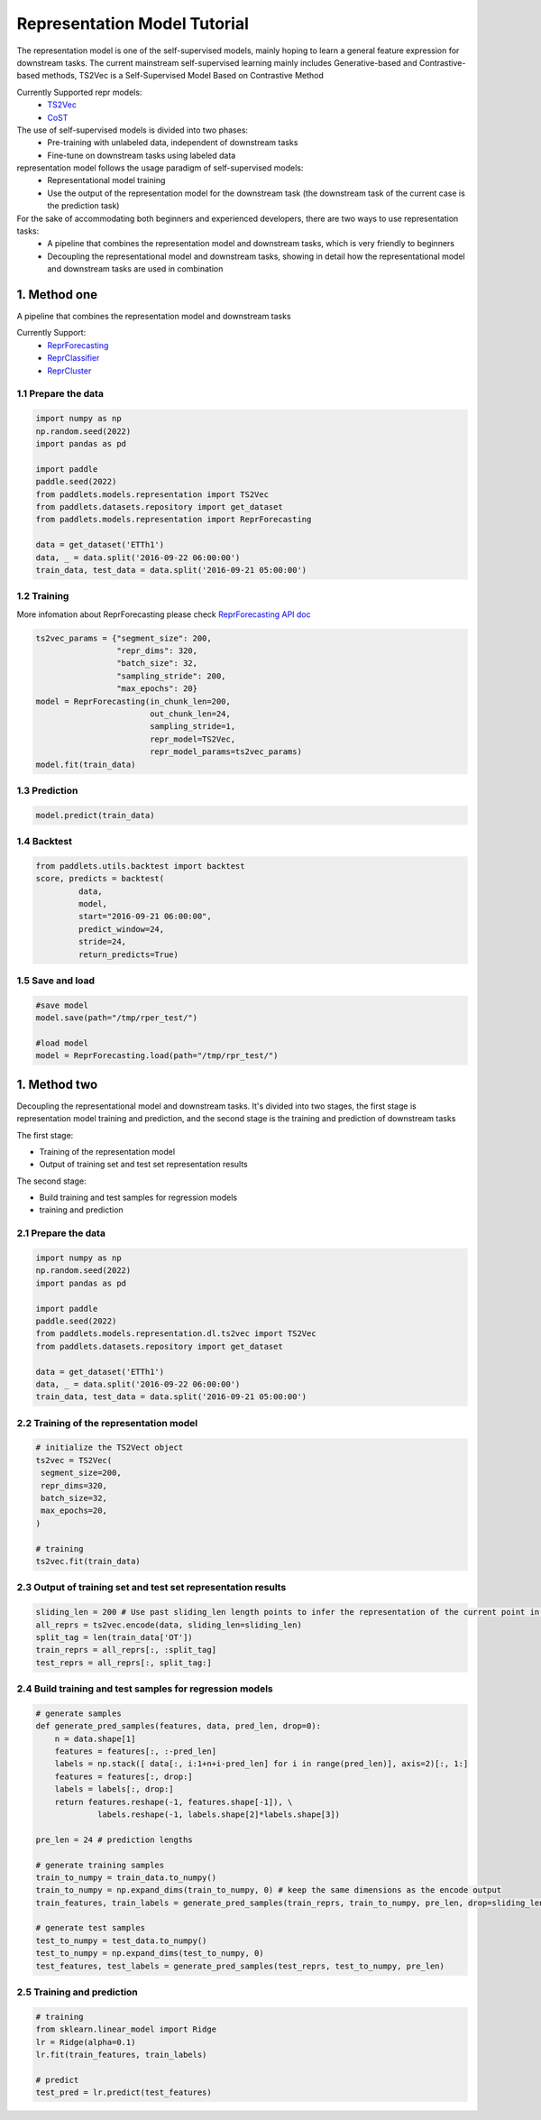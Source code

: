 =============================
Representation Model Tutorial
=============================

The representation model is one of the self-supervised models, mainly hoping to learn a general feature expression for downstream tasks. The current mainstream self-supervised learning mainly includes Generative-based and Contrastive-based methods, TS2Vec is a Self-Supervised Model Based on Contrastive Method

Currently Supported repr models:
    - `TS2Vec <../../api/paddlets.models.representation.dl.ts2vec.html>`_ 
    - `CoST <../../api/paddlets.models.representation.dl.cost.html>`_ 

The use of self-supervised models is divided into two phases:
    - Pre-training with unlabeled data, independent of downstream tasks
    - Fine-tune on downstream tasks using labeled data

representation model follows the usage paradigm of self-supervised models:
    - Representational model training
    - Use the output of the representation model for the downstream task (the downstream task of the current case is the prediction task)

For the sake of accommodating both beginners and experienced developers, there are two ways to use representation tasks:
    - A pipeline that combines the representation model and downstream tasks, which is very friendly to beginners
    - Decoupling the representational model and downstream tasks, showing in detail how the representational model and downstream tasks are used in combination

1. Method one
=================

A pipeline that combines the representation model and downstream tasks

Currently Support:
    - `ReprForecasting <../../api/paddlets.models.representation.task.repr_forecasting.html>`_ 
    - `ReprClassifier <../../api/paddlets.models.representation.task.repr_classifier.html>`_ 
    - `ReprCluster <../../api/paddlets.models.representation.task.repr_cluster.html>`_ 

1.1 Prepare the data
--------------------

.. code-block:: python

   import numpy as np
   np.random.seed(2022)
   import pandas as pd

   import paddle
   paddle.seed(2022)
   from paddlets.models.representation import TS2Vec
   from paddlets.datasets.repository import get_dataset
   from paddlets.models.representation import ReprForecasting

   data = get_dataset('ETTh1')
   data, _ = data.split('2016-09-22 06:00:00')
   train_data, test_data = data.split('2016-09-21 05:00:00')

1.2 Training 
------------
More infomation about ReprForecasting please check `ReprForecasting API doc <../../api/paddlets.models.representation.task.repr_forecasting.html>`_ 

.. code-block:: python

   ts2vec_params = {"segment_size": 200, 
                    "repr_dims": 320,
                    "batch_size": 32,
                    "sampling_stride": 200,
                    "max_epochs": 20}
   model = ReprForecasting(in_chunk_len=200,
                           out_chunk_len=24,
                           sampling_stride=1,
                           repr_model=TS2Vec,
                           repr_model_params=ts2vec_params)
   model.fit(train_data)

1.3 Prediction
--------------

.. code-block:: python

   model.predict(train_data)

1.4 Backtest
------------

.. code-block:: python

   from paddlets.utils.backtest import backtest
   score, predicts = backtest(
            data,
            model, 
            start="2016-09-21 06:00:00", 
            predict_window=24, 
            stride=24,
            return_predicts=True)

1.5 Save and load
--------------------------

.. code-block:: python

   #save model
   model.save(path="/tmp/rper_test/")

   #load model
   model = ReprForecasting.load(path="/tmp/rpr_test/")

1. Method two
=================

Decoupling the representational model and downstream tasks. It's divided into two stages, the first stage is representation model training and prediction, and the second stage is the training and prediction of downstream tasks

The first stage:

- Training of the representation model
- Output of training set and test set representation results

The second stage:

- Build training and test samples for regression models
- training and prediction


2.1 Prepare the data
--------------------

.. code-block:: python

   import numpy as np
   np.random.seed(2022)
   import pandas as pd

   import paddle
   paddle.seed(2022)
   from paddlets.models.representation.dl.ts2vec import TS2Vec
   from paddlets.datasets.repository import get_dataset

   data = get_dataset('ETTh1')
   data, _ = data.split('2016-09-22 06:00:00')
   train_data, test_data = data.split('2016-09-21 05:00:00')

2.2 Training of the representation model
----------------------------------------

.. code-block:: python

   # initialize the TS2Vect object
   ts2vec = TS2Vec(
    segment_size=200,
    repr_dims=320,
    batch_size=32,
    max_epochs=20,
   )

   # training
   ts2vec.fit(train_data)

2.3 Output of training set and test set representation results
--------------------------------------------------------------

.. code-block:: python

   sliding_len = 200 # Use past sliding_len length points to infer the representation of the current point in time
   all_reprs = ts2vec.encode(data, sliding_len=sliding_len) 
   split_tag = len(train_data['OT'])
   train_reprs = all_reprs[:, :split_tag]
   test_reprs = all_reprs[:, split_tag:]


2.4 Build training and test samples for regression models
---------------------------------------------------------

.. code-block:: python

   # generate samples
   def generate_pred_samples(features, data, pred_len, drop=0):
       n = data.shape[1]
       features = features[:, :-pred_len]
       labels = np.stack([ data[:, i:1+n+i-pred_len] for i in range(pred_len)], axis=2)[:, 1:]
       features = features[:, drop:]
       labels = labels[:, drop:]
       return features.reshape(-1, features.shape[-1]), \
                labels.reshape(-1, labels.shape[2]*labels.shape[3])

   pre_len = 24 # prediction lengths

   # generate training samples
   train_to_numpy = train_data.to_numpy()
   train_to_numpy = np.expand_dims(train_to_numpy, 0) # keep the same dimensions as the encode output
   train_features, train_labels = generate_pred_samples(train_reprs, train_to_numpy, pre_len, drop=sliding_len)

   # generate test samples
   test_to_numpy = test_data.to_numpy()
   test_to_numpy = np.expand_dims(test_to_numpy, 0) 
   test_features, test_labels = generate_pred_samples(test_reprs, test_to_numpy, pre_len) 

2.5 Training and prediction
---------------------------

.. code-block:: python

   # training
   from sklearn.linear_model import Ridge
   lr = Ridge(alpha=0.1)
   lr.fit(train_features, train_labels)

   # predict
   test_pred = lr.predict(test_features)
